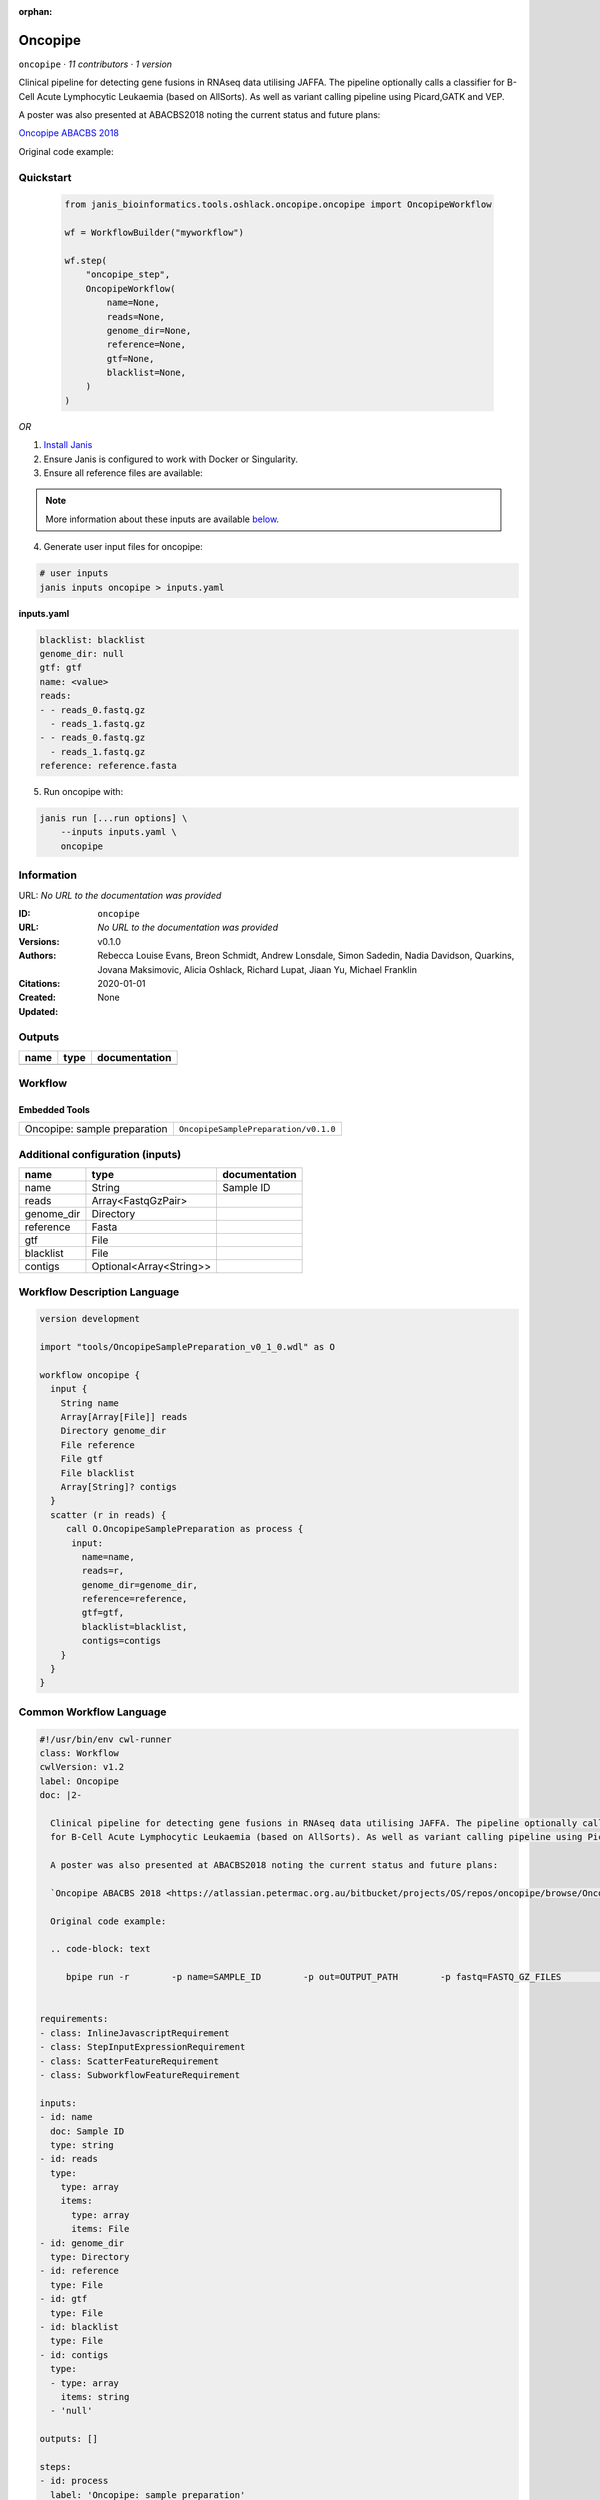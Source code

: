 :orphan:

Oncopipe
===================

``oncopipe`` · *11 contributors · 1 version*


Clinical pipeline for detecting gene fusions in RNAseq data utilising JAFFA. The pipeline optionally calls a classifier 
for B-Cell Acute Lymphocytic Leukaemia (based on AllSorts). As well as variant calling pipeline using Picard,GATK and VEP.
            
A poster was also presented at ABACBS2018 noting the current status and future plans:

`Oncopipe ABACBS 2018 <https://atlassian.petermac.org.au/bitbucket/projects/OS/repos/oncopipe/browse/Oncopipe_ABACBS_v6.pdf>`_            
            
Original code example:

.. code-block: text

   bpipe run -r        -p name=SAMPLE_ID        -p out=OUTPUT_PATH        -p fastq=FASTQ_GZ_FILES        PATH_TO_THIS_DIR/pipeline/onco.pipe
            


Quickstart
-----------

    .. code-block:: python

       from janis_bioinformatics.tools.oshlack.oncopipe.oncopipe import OncopipeWorkflow

       wf = WorkflowBuilder("myworkflow")

       wf.step(
           "oncopipe_step",
           OncopipeWorkflow(
               name=None,
               reads=None,
               genome_dir=None,
               reference=None,
               gtf=None,
               blacklist=None,
           )
       )

    

*OR*

1. `Install Janis </tutorials/tutorial0.html>`_

2. Ensure Janis is configured to work with Docker or Singularity.

3. Ensure all reference files are available:

.. note:: 

   More information about these inputs are available `below <#additional-configuration-inputs>`_.



4. Generate user input files for oncopipe:

.. code-block:: bash

   # user inputs
   janis inputs oncopipe > inputs.yaml



**inputs.yaml**

.. code-block:: yaml

       blacklist: blacklist
       genome_dir: null
       gtf: gtf
       name: <value>
       reads:
       - - reads_0.fastq.gz
         - reads_1.fastq.gz
       - - reads_0.fastq.gz
         - reads_1.fastq.gz
       reference: reference.fasta




5. Run oncopipe with:

.. code-block:: bash

   janis run [...run options] \
       --inputs inputs.yaml \
       oncopipe





Information
------------

URL: *No URL to the documentation was provided*

:ID: ``oncopipe``
:URL: *No URL to the documentation was provided*
:Versions: v0.1.0
:Authors: Rebecca Louise Evans, Breon Schmidt, Andrew Lonsdale, Simon Sadedin, Nadia Davidson, Quarkins, Jovana Maksimovic, Alicia Oshlack, Richard Lupat, Jiaan Yu, Michael Franklin
:Citations: 
:Created: 2020-01-01
:Updated: None



Outputs
-----------

======  ======  ===============
name    type    documentation
======  ======  ===============
======  ======  ===============


Workflow
--------

.. image:: oncopipe_v0_1_0.dot.png

Embedded Tools
***************

============================  ====================================
Oncopipe: sample preparation  ``OncopipeSamplePreparation/v0.1.0``
============================  ====================================



Additional configuration (inputs)
---------------------------------

==========  =======================  ===============
name        type                     documentation
==========  =======================  ===============
name        String                   Sample ID
reads       Array<FastqGzPair>
genome_dir  Directory
reference   Fasta
gtf         File
blacklist   File
contigs     Optional<Array<String>>
==========  =======================  ===============

Workflow Description Language
------------------------------

.. code-block:: text

   version development

   import "tools/OncopipeSamplePreparation_v0_1_0.wdl" as O

   workflow oncopipe {
     input {
       String name
       Array[Array[File]] reads
       Directory genome_dir
       File reference
       File gtf
       File blacklist
       Array[String]? contigs
     }
     scatter (r in reads) {
        call O.OncopipeSamplePreparation as process {
         input:
           name=name,
           reads=r,
           genome_dir=genome_dir,
           reference=reference,
           gtf=gtf,
           blacklist=blacklist,
           contigs=contigs
       }
     }
   }

Common Workflow Language
-------------------------

.. code-block:: text

   #!/usr/bin/env cwl-runner
   class: Workflow
   cwlVersion: v1.2
   label: Oncopipe
   doc: |2-

     Clinical pipeline for detecting gene fusions in RNAseq data utilising JAFFA. The pipeline optionally calls a classifier 
     for B-Cell Acute Lymphocytic Leukaemia (based on AllSorts). As well as variant calling pipeline using Picard,GATK and VEP.
              
     A poster was also presented at ABACBS2018 noting the current status and future plans:

     `Oncopipe ABACBS 2018 <https://atlassian.petermac.org.au/bitbucket/projects/OS/repos/oncopipe/browse/Oncopipe_ABACBS_v6.pdf>`_            
              
     Original code example:

     .. code-block: text

        bpipe run -r        -p name=SAMPLE_ID        -p out=OUTPUT_PATH        -p fastq=FASTQ_GZ_FILES        PATH_TO_THIS_DIR/pipeline/onco.pipe
              

   requirements:
   - class: InlineJavascriptRequirement
   - class: StepInputExpressionRequirement
   - class: ScatterFeatureRequirement
   - class: SubworkflowFeatureRequirement

   inputs:
   - id: name
     doc: Sample ID
     type: string
   - id: reads
     type:
       type: array
       items:
         type: array
         items: File
   - id: genome_dir
     type: Directory
   - id: reference
     type: File
   - id: gtf
     type: File
   - id: blacklist
     type: File
   - id: contigs
     type:
     - type: array
       items: string
     - 'null'

   outputs: []

   steps:
   - id: process
     label: 'Oncopipe: sample preparation'
     in:
     - id: name
       source: name
     - id: reads
       source: reads
     - id: genome_dir
       source: genome_dir
     - id: reference
       source: reference
     - id: gtf
       source: gtf
     - id: blacklist
       source: blacklist
     - id: contigs
       source: contigs
     scatter:
     - reads
     run: tools/OncopipeSamplePreparation_v0_1_0.cwl
     out:
     - id: out_arriba_bam
     - id: out_arriba_fusion
     - id: out_arriba_fusion_discarded
     - id: out_gene_counts
     - id: out_predictions
     - id: out_probabilities
     - id: out_distributions
     - id: out_waterfalls
   id: oncopipe

